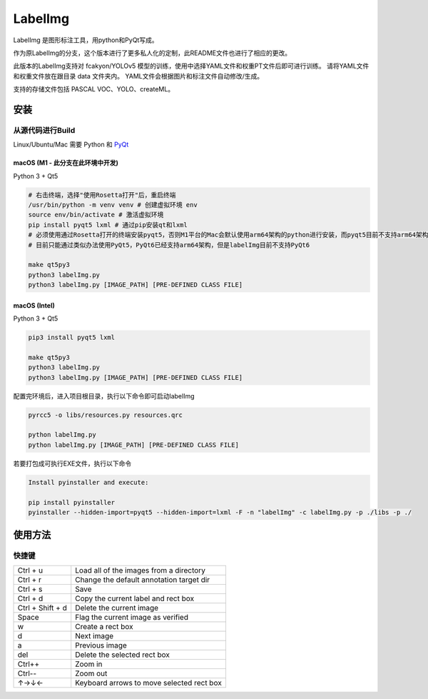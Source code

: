 LabelImg
========

.. image:: https://img.shields.io/pypi/v/labelimg.svg
        :target: https://pypi.python.org/pypi/labelimg

.. image:: https://img.shields.io/badge/lang-en-blue.svg
        :target: https://github.com/ez4bk/labelImg-bkcn

.. image:: https://img.shields.io/badge/lang-zh-green.svg
        :target: https://github.com/ez4bk/labelImg-bkcn/blob/master/readme/README.zh.rst

LabelImg 是图形标注工具，用python和PyQt写成。

作为原LabelImg的分支，这个版本进行了更多私人化的定制，此README文件也进行了相应的更改。

此版本的LabelImg支持对 fcakyon/YOLOv5 模型的训练，使用中选择YAML文件和权重PT文件后即可进行训练。
请将YAML文件和权重文件放在跟目录 data 文件夹内。
YAML文件会根据图片和标注文件自动修改/生成。

支持的存储文件包括 PASCAL VOC、YOLO、createML。

.. image:: https://raw.githubusercontent.com/tzutalin/labelImg/master/demo/demo3.jpg
     :alt: Demo Image

.. image:: https://raw.githubusercontent.com/tzutalin/labelImg/master/demo/demo.jpg
     :alt: Demo Image


安装
------------------


从源代码进行Build
~~~~~~~~~~~~~~~~~

Linux/Ubuntu/Mac 需要 Python 和 `PyQt <https://pypi.org/project/PyQt5/>`__

macOS (M1 - 此分支在此环境中开发)
^^^^^
Python 3 + Qt5

.. code:: shell

    # 右击终端，选择"使用Rosetta打开"后，重启终端
    /usr/bin/python -m venv venv # 创建虚拟环境 env
    source env/bin/activate # 激活虚拟环境
    pip install pyqt5 lxml # 通过pip安装qt和lxml
    # 必须使用通过Rosetta打开的终端安装pyqt5，否则M1平台的Mac会默认使用arm64架构的python进行安装，而pyqt5目前不支持arm64架构
    # 目前只能通过类似办法使用PyQt5，PyQt6已经支持arm64架构，但是labelImg目前不支持PyQt6

    make qt5py3
    python3 labelImg.py
    python3 labelImg.py [IMAGE_PATH] [PRE-DEFINED CLASS FILE]

macOS (Intel)
^^^^^

Python 3 + Qt5

.. code:: shell

    pip3 install pyqt5 lxml

    make qt5py3
    python3 labelImg.py
    python3 labelImg.py [IMAGE_PATH] [PRE-DEFINED CLASS FILE]

配置完环境后，进入项目根目录，执行以下命令即可启动labelImg

.. code:: shell

    pyrcc5 -o libs/resources.py resources.qrc

    python labelImg.py
    python labelImg.py [IMAGE_PATH] [PRE-DEFINED CLASS FILE]

若要打包成可执行EXE文件，执行以下命令

.. code:: shell

    Install pyinstaller and execute:

    pip install pyinstaller
    pyinstaller --hidden-import=pyqt5 --hidden-import=lxml -F -n "labelImg" -c labelImg.py -p ./libs -p ./


使用方法
-----

快捷键
~~~~~~~

+--------------------+--------------------------------------------+
| Ctrl + u           | Load all of the images from a directory    |
+--------------------+--------------------------------------------+
| Ctrl + r           | Change the default annotation target dir   |
+--------------------+--------------------------------------------+
| Ctrl + s           | Save                                       |
+--------------------+--------------------------------------------+
| Ctrl + d           | Copy the current label and rect box        |
+--------------------+--------------------------------------------+
| Ctrl + Shift + d   | Delete the current image                   |
+--------------------+--------------------------------------------+
| Space              | Flag the current image as verified         |
+--------------------+--------------------------------------------+
| w                  | Create a rect box                          |
+--------------------+--------------------------------------------+
| d                  | Next image                                 |
+--------------------+--------------------------------------------+
| a                  | Previous image                             |
+--------------------+--------------------------------------------+
| del                | Delete the selected rect box               |
+--------------------+--------------------------------------------+
| Ctrl++             | Zoom in                                    |
+--------------------+--------------------------------------------+
| Ctrl--             | Zoom out                                   |
+--------------------+--------------------------------------------+
| ↑→↓←               | Keyboard arrows to move selected rect box  |
+--------------------+--------------------------------------------+
